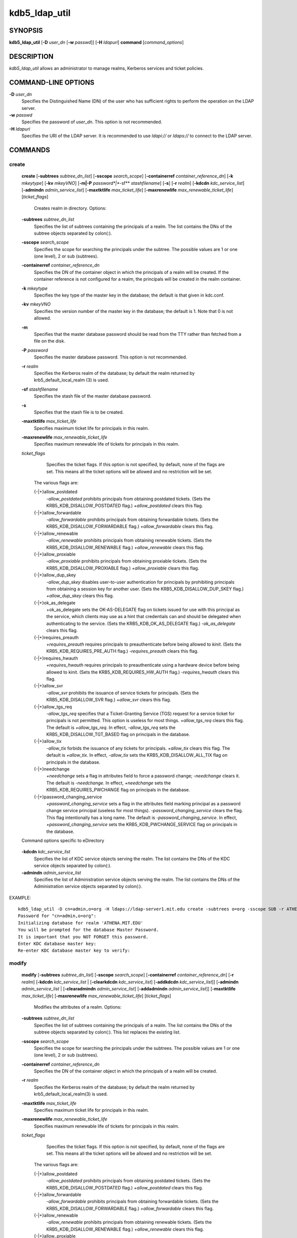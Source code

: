 .. _kdb5_ldap_util(8):

kdb5_ldap_util 
==================================================

SYNOPSIS
-----------------------

.. _kdb5_ldap_util_synopsis:
       
**kdb5_ldap_util** [**-D** *user_dn* [**-w** *passwd*]] [**-H** *ldapuri*] **command** [*command_options*]

.. _kdb5_ldap_util_synopsis_end:

DESCRIPTION
-----------------------
       
*kdb5_ldap_util* allows an administrator to manage realms, Kerberos services and ticket policies.

COMMAND-LINE OPTIONS
-----------------------
       
.. _kdb5_ldap_util_options:

**-D** *user_dn*
      Specifies the Distinguished Name (DN) of the user who has sufficient rights to perform the operation on the LDAP server.

**-w** *passwd*
      Specifies the password of *user_dn*.  This option is not recommended.

**-H** *ldapuri*
      Specifies the URI of the LDAP server.  It is recommended to use *ldapi://* or *ldaps://* to connect to the LDAP server.

.. _kdb5_ldap_util_options_end:


COMMANDS
-----------------------
       
create
~~~~~~~~~~~~~~~~~~~

.. _kdb5_ldap_util_create:

   **create**  
   [**-subtrees** *subtree_dn_list*]  
   [**-sscope** *search_scope*]  
   [**-containerref** *container_reference_dn*]  
   [**-k** *mkeytype*]
   [**-kv** *mkeyVNO*]
   [**-m|-P** *password*|**-sf** *stashfilename*]
   [**-s**]
   [**-r** *realm*]
   [**-kdcdn** *kdc_service_list*]
   [**-admindn** *admin_service_list*]
   [**-maxtktlife** *max_ticket_life*]
   [**-maxrenewlife** *max_renewable_ticket_life*]
   [*ticket_flags*]
             
       Creates realm in directory. Options:

   **-subtrees** *subtree_dn_list*
              Specifies the list of subtrees containing the principals of a realm.   
              The list contains the DNs of the subtree objects separated by colon(\:).

   **-sscope** *search_scope*
              Specifies the scope for searching the principals under the subtree.  
              The possible values are 1 or one (one level), 2 or sub (subtrees).

   **-containerref** *container_reference_dn*
              Specifies the DN of the container object in which the principals of a realm will be created.  
              If the container reference is not configured  for  a  realm, the principals will be created in the realm container.

   **-k** *mkeytype*
              Specifies the key type of the master key in the database; the default is that given in kdc.conf.

   **-kv** *mkeyVNO*
              Specifies the version number of the master key in the database; the default is 1. Note that 0 is not allowed.

   **-m**     
              Specifies that the master database password should be read from the TTY rather than fetched from a file on the disk.

   **-P** *password*
              Specifies the master database password. This option is not recommended.

   **-r** *realm* 
               Specifies the Kerberos realm of the database; by default the realm returned by krb5_default_local_realm (3) is used.

   **-sf** *stashfilename*
              Specifies the stash file of the master database password.

   **-s**
              Specifies that the stash file is to be created.

   **-maxtktlife** *max_ticket_life*
              Specifies maximum ticket life for principals in this realm.

   **-maxrenewlife** *max_renewable_ticket_life*
              Specifies maximum renewable life of tickets for principals in this realm.

   *ticket_flags*
              Specifies  the ticket flags. 
              If this option is not specified, by default, none of the flags are set. 
              This means all the ticket options will be allowed and no restriction will be set.

       The various flags are:

       {-\|+}allow_postdated
                  *-allow_postdated* prohibits principals from obtaining postdated tickets.  
                  (Sets the KRB5_KDB_DISALLOW_POSTDATED flag.)  *+allow_postdated* clears this flag.

       {-\|+}allow_forwardable
                  *-allow_forwardable* prohibits principals from obtaining forwardable tickets.  
                  (Sets the  KRB5_KDB_DISALLOW_FORWARDABLE  flag.)   
                  *+allow_forwardable*  clears this flag.

       {-\|+}allow_renewable
                  *-allow_renewable* prohibits principals from obtaining renewable tickets. 
                  (Sets the KRB5_KDB_DISALLOW_RENEWABLE flag.)  
                  *+allow_renewable* clears this flag.

       {-\|+}allow_proxiable
                  *-allow_proxiable* prohibits principals from obtaining proxiable tickets.  
                  (Sets the KRB5_KDB_DISALLOW_PROXIABLE flag.)  
                  *+allow_proxiable* clears this flag.

       {-\|+}allow_dup_skey
                  *-allow_dup_skey*  disables  user-to-user  authentication  for principals by prohibiting principals 
                  from obtaining a session key for another user. 
                  (Sets the KRB5_KDB_DISALLOW_DUP_SKEY flag.)  
                  *+allow_dup_skey* clears this flag.

       {-\|+}ok_as_delegate
                  +ok_as_delegate sets the OK-AS-DELEGATE flag on tickets issued for use with this principal as the service,
                  which clients may use as a hint that credentials can and should be delegated when authenticating to the service.
                  (Sets the KRB5_KDB_OK_AS_DELEGATE flag.) 
                  *-ok_as_delegate* clears this flag.

       {-\|+}requires_preauth
                  *+requires_preauth* requires principals to preauthenticate before being allowed to *kinit*.  
                  (Sets the  KRB5_KDB_REQUIRES_PRE_AUTH  flag.)  
                  *-requires_preauth* clears this flag.

       {-\|+}requires_hwauth
                  *+requires_hwauth* requires principals to preauthenticate using a hardware device before being allowed to kinit.  
                  (Sets the KRB5_KDB_REQUIRES_HW_AUTH flag.)
                  *-requires_hwauth* clears this flag.

       {-\|+}allow_svr
                  *-allow_svr* prohibits the issuance of service tickets for principals.  (Sets the KRB5_KDB_DISALLOW_SVR flag.)  
                  *+allow_svr* clears this flag.

       {-\|+}allow_tgs_req
                  *-allow_tgs_req* specifies that a Ticket-Granting Service (TGS) request for a service ticket for principals is not permitted.  
                  This option  is  useless  for most  things.   
                  *+allow_tgs_req*  clears  this flag.  The default is *+allow_tgs_req*.  
                  In effect, *-allow_tgs_req* sets the KRB5_KDB_DISALLOW_TGT_BASED flag on principals in the database.

       {-\|+}allow_tix
                  *-allow_tix* forbids the issuance of any tickets for principals.  *+allow_tix* clears this flag.  
                  The default is *+allow_tix*.  
                  In effect, *-allow_tix*  sets  the KRB5_KDB_DISALLOW_ALL_TIX flag on principals in the database.

       {-\|+}needchange
                  *+needchange*  sets  a  flag in attributes field to force a password change; *-needchange* clears it. 
                  The default is *-needchange*.  
                  In effect, *+needchange* sets the KRB5_KDB_REQUIRES_PWCHANGE flag on principals in the database.

       {-\|+}password_changing_service
                  *+password_changing_service* sets a flag in the attributes field marking principal as a password change service principal
                  (useless for most things).  
                  *-password_changing_service*  clears  the  flag. This flag intentionally has a long name. 
                  The default is *-password_changing_service*.  
                  In effect, *+password_changing_service* sets the KRB5_KDB_PWCHANGE_SERVICE flag on principals in the database.

   Command options specific to eDirectory

.. _kdb5_ldap_util_create_edir:

   **-kdcdn** *kdc_service_list*
       Specifies the list of KDC service objects serving the realm. 
       The list contains the DNs of the KDC service objects separated by colon(\:).

   **-admindn** *admin_service_list*
       Specifies the list of Administration service objects serving the realm. 
       The list contains the DNs of  the  Administration  service  objects  separated  by colon(\:).

.. _kdb5_ldap_util_create_edir_end:

EXAMPLE::

       kdb5_ldap_util -D cn=admin,o=org -H ldaps://ldap-server1.mit.edu create -subtrees o=org -sscope SUB -r ATHENA.MIT.EDU
       Password for "cn=admin,o=org":
       Initializing database for realm 'ATHENA.MIT.EDU'
       You will be prompted for the database Master Password.
       It is important that you NOT FORGET this password.
       Enter KDC database master key:
       Re-enter KDC database master key to verify:


.. _kdb5_ldap_util_create_end:

modify
~~~~~~~~~~~~~~~~~~~

.. _kdb5_ldap_util_modify:


   **modify**  
   [**-subtrees** *subtree_dn_list*]
   [**-sscope** *search_scope*]
   [**-containerref** *container_reference_dn*]
   [**-r** *realm*]
   [**-kdcdn** *kdc_service_list* | [**-clearkdcdn** *kdc_service_list*] [**-addkdcdn** *kdc_service_list*]]
   [**-admindn** *admin_service_list* | [**-clearadmindn** *admin_service_list*] [**-addadmindn** *admin_service_list*]]
   [**-maxtktlife** *max_ticket_life*]
   [**-maxrenewlife** *max_renewable_ticket_life*] 
   [*ticket_flags*]

       Modifies the attributes of a realm. Options:

   **-subtrees** *subtree_dn_list*
              Specifies  the  list  of subtrees containing the principals of a realm.  
              The list contains the DNs of the subtree objects separated by colon(\:). This list replaces the existing list.

   **-sscope** *search_scope*
              Specifies the scope for searching the principals under the subtrees.  
              The possible values are 1 or one (one level), 2 or sub (subtrees).

   **-containerref** *container_reference_dn*
              Specifies the DN of the container object in which the principals of a realm will be created.
 
   **-r** *realm*
              Specifies the Kerberos realm of the database; by default the realm returned by krb5_default_local_realm(3) is used.

   **-maxtktlife** *max_ticket_life*
              Specifies maximum ticket life for principals in this realm.

   **-maxrenewlife** *max_renewable_ticket_life*
              Specifies maximum renewable life of tickets for principals in this realm.

   *ticket_flags*
              Specifies the ticket flags. If this option is not specified, by default, none of the flags are set.
              This means all the ticket options will be allowed  and no restriction will be set.

       The various flags are:

       {-\|+}allow_postdated
                  *-allow_postdated* prohibits principals from obtaining postdated tickets.  (Sets the KRB5_KDB_DISALLOW_POSTDATED flag.)  
                  *+allow_postdated* clears this flag.

       {-\|+}allow_forwardable
                  *-allow_forwardable*  prohibits  principals  from  obtaining forwardable tickets.  
                  (Sets the KRB5_KDB_DISALLOW_FORWARDABLE flag.)  
                  *+allow_forwardable* clears this flag.

       {-\|+}allow_renewable
                  *-allow_renewable* prohibits principals from obtaining renewable tickets. (Sets the KRB5_KDB_DISALLOW_RENEWABLE flag.)  
                  *+allow_renewable* clears this flag.

       {-\|+}allow_proxiable
                  *-allow_proxiable* prohibits principals from obtaining proxiable tickets.  (Sets the KRB5_KDB_DISALLOW_PROXIABLE flag.)  
                  *+allow_proxiable* clears this flag.

       {-\|+}allow_dup_skey
                  *-allow_dup_skey* Disables user-to-user authentication for principals by prohibiting principals from 
                  obtaining a session key for  another  user.  
                  (Sets  the KRB5_KDB_DISALLOW_DUP_SKEY flag.)  
                  *+allow_dup_skey* clears this flag.

       {-\|+}requires_preauth
                  *+requires_preauth*  requires  principals  to preauthenticate before being allowed to kinit.
                  (Sets the KRB5_KDB_REQUIRES_PRE_AUTH flag.)  *-requires_preauth* clears this flag.

       {-\|+}requires_hwauth
                  *+requires_hwauth* requires principals to preauthenticate using a hardware device before being allowed to kinit.  
                  (Sets the KRB5_KDB_REQUIRES_HW_AUTH flag.)
                  *-requires_hwauth* clears this flag.

       {-\|+}allow_svr
                  *-allow_svr* prohibits the issuance of service tickets for principals.  (Sets the KRB5_KDB_DISALLOW_SVR flag.) *+allow_svr* clears this flag.

       {-\|+}allow_tgs_req
                  *-allow_tgs_req*  specifies  that  a Ticket-Granting Service (TGS) request for a service ticket for principals is not permitted.  
                  This option is useless for most things.  
                  *+allow_tgs_req* clears this flag.  
                  The default is *+allow_tgs_req*.  In effect, *-allow_tgs_req* sets  the  KRB5_KDB_DISALLOW_TGT_BASED  flag  on principals in the database.

       {-\|+}allow_tix
                  *-allow_tix*  forbids  the issuance of any tickets for principals.  
                  *+allow_tix* clears this flag.  The default is *+allow_tix*.  
                  In effect, *-allow_tix* sets the KRB5_KDB_DISALLOW_ALL_TIX flag on principals in the database.

       {-\|+}needchange
                  *+needchange* sets a flag in attributes field to force a password change; 
                  *-needchange* clears it. The default is *-needchange*.  
                  In  effect,  *+needchange*  sets the KRB5_KDB_REQUIRES_PWCHANGE flag on principals in the database.

       {-\|+}password_changing_service
                  *+password_changing_service* sets a flag in the attributes field marking principal as a password change service principal
                  (useless for most things).  *-password_changing_service* clears the flag. This flag intentionally has a long name. 
                  The default is *-password_changing_service*.   
                  In  effect,  *+password_changing_service* sets the KRB5_KDB_PWCHANGE_SERVICE flag on principals in the database.

   Command options specific to eDirectory

.. _kdb5_ldap_util_modify_edir:

   **-kdcdn** *kdc_service_list*
              Specifies  the  list  of  KDC  service objects serving the realm. 
              The list contains the DNs of the KDC service objects separated by a colon (\:). 
              This list replaces the existing list.

   **-clearkdcdn** *kdc_service_list*
              Specifies the list of KDC service objects that need to be removed from the existing list. 
              The list contains the DNs of the KDC service  objects  separated by a colon (\:).

   **-addkdcdn** *kdc_service_list*
              Specifies  the list of KDC service objects that need to be added to the existing list. 
              The list contains the DNs of the KDC service objects separated by a colon (\:).

   **-admindn** *admin_service_list*
              Specifies the list of Administration service objects serving the realm. 
              The list contains the DNs of the Administration service  objects  separated  by  a colon (\:). 
              This list replaces the existing list.

   **-clearadmindn** *admin_service_list*
              Specifies  the list of Administration service objects that need to be removed from the existing list. 
              The list contains the DNs of the Administration service objects separated by a colon (\:).

   **-addadmindn** *admin_service_list*
              Specifies the list of Administration service objects that need to be added to the existing list. 
              The list contains the DNs of the  Administration  service objects separated by a colon (:).

.. _kdb5_ldap_util_modify_edir_end:

EXAMPLE::

       shell% kdb5_ldap_util -D cn=admin,o=org -H ldaps://ldap-server1.mit.edu modify +requires_preauth -r ATHENA.MIT.EDU
       Password for "cn=admin,o=org":
       shell% 

.. _kdb5_ldap_util_modify_end:

view
~~~~~~~~~~~~~~~~~~~

.. _kdb5_ldap_util_view:

   **view** [**-r** *realm*]
       Displays the attributes of a realm.  Options:

   **-r** *realm*
              Specifies the Kerberos realm of the database; by default the realm returned by krb5_default_local_realm(3) is used.

EXAMPLE::

       kdb5_ldap_util -D cn=admin,o=org -H ldaps://ldap-server1.mit.edu view -r ATHENA.MIT.EDU
       Password for "cn=admin,o=org":
       Realm Name: ATHENA.MIT.EDU
       Subtree: ou=users,o=org
       Subtree: ou=servers,o=org
       SearchScope: ONE
       Maximum ticket life: 0 days 01:00:00
       Maximum renewable life: 0 days 10:00:00
       Ticket flags: DISALLOW_FORWARDABLE REQUIRES_PWCHANGE

.. _kdb5_ldap_util_view_end:

destroy
~~~~~~~~~~~~~~~~~~~

.. _kdb5_ldap_util_destroy:

   **destroy** [**-f**] [**-r** *realm*]
       Destroys an existing realm. Options:

   **-f**
              If specified, will not prompt the user for confirmation.

   **-r** *realm*
              Specifies the Kerberos realm of the database; by default the realm returned by krb5_default_local_realm(3) is used.

EXAMPLE::

       shell% kdb5_ldap_util -D cn=admin,o=org -H ldaps://ldap-server1.mit.edu destroy -r ATHENA.MIT.EDU
       Password for "cn=admin,o=org":
       Deleting KDC database of 'ATHENA.MIT.EDU', are you sure?
       (type 'yes' to confirm)? yes
       OK, deleting database of 'ATHENA.MIT.EDU'...
       shell% 

.. _kdb5_ldap_util_destroy_end:

list
~~~~~~~~~~~~~~~~~~~

.. _kdb5_ldap_util_list:

   **list**
       Lists the name of realms.

EXAMPLE::

       shell% kdb5_ldap_util -D cn=admin,o=org -H ldaps://ldap-server1.mit.edu list
       Password for "cn=admin,o=org":
       ATHENA.MIT.EDU
       OPENLDAP.MIT.EDU
       MEDIA-LAB.MIT.EDU
       shell% 

.. _kdb5_ldap_util_list_end:


stashsrvpw
~~~~~~~~~~~~~~~~~~~

.. _kdb5_ldap_util_stashsrvpw:

   **stashsrvpw** [**-f** *filename*] *servicedn*
       Allows  an  administrator to store the password for service object in a file so that KDC and Administration server 
       can use it to authenticate to the LDAP server.  Options:

   **-f** *filename*
           Specifies the complete path of the service password file. By default, */usr/local/var/service_passwd* is used.

   *servicedn*
           Specifies Distinguished Name (DN) of the service object whose password is to be stored in file.

EXAMPLE::

       kdb5_ldap_util stashsrvpw -f /home/andrew/conf_keyfile cn=service-kdc,o=org
       Password for "cn=service-kdc,o=org":
       Re-enter password for "cn=service-kdc,o=org":

.. _kdb5_ldap_util_stashsrvpw_end:

create_policy
~~~~~~~~~~~~~~~~~~~

.. _kdb5_ldap_util_create_policy:

   **create_policy** [**-r** *realm*] [**-maxtktlife** *max_ticket_life*] [**-maxrenewlife** *max_renewable_ticket_life*] [*ticket_flags*] *policy_name*
       Creates a ticket policy in directory. Options:

   **-r** *realm*
       Specifies the Kerberos realm of the database; by default the realm returned by krb5_default_local_realm(3) is used.

   **-maxtktlife** *max_ticket_life*
       Specifies maximum ticket life for principals.

   **-maxrenewlife** *max_renewable_ticket_life*
       Specifies maximum renewable life of tickets for principals.

   *ticket_flags*
       Specifies the ticket flags. If this option is not specified, by default, none of the flags are set. 
       This means all the ticket options will be allowed  and no restriction will be set.

       The various flags are:

       {-\|+}allow_postdated
           *-allow_postdated* prohibits principals from obtaining postdated tickets.  
           (Sets the KRB5_KDB_DISALLOW_POSTDATED flag.)  *+allow_postdated* clears this flag.

       {-\|+}allow_forwardable
           *-allow_forwardable*  prohibits  principals  from  obtaining forwardable tickets.  
           (Sets the KRB5_KDB_DISALLOW_FORWARDABLE flag.)  *+allow_forwardable* clears this flag.

       {-\|+}allow_renewable
           *-allow_renewable* prohibits principals from obtaining renewable tickets. 
           (Sets the KRB5_KDB_DISALLOW_RENEWABLE flag.)  *+allow_renewable* clears this flag.

       {-\|+}allow_proxiable
           *-allow_proxiable* prohibits principals from obtaining proxiable tickets.   
           (Sets the KRB5_KDB_DISALLOW_PROXIABLE flag.)  *+allow_proxiable* clears this flag.

       {-\|+}allow_dup_skey
           *-allow_dup_skey* disables user-to-user authentication for principals by prohibiting principals 
           from obtaining a session key for  another  user.  
           (Sets  the KRB5_KDB_DISALLOW_DUP_SKEY flag.)  *+allow_dup_skey* clears this flag.

       {-\|+}requires_preauth
           *+requires_preauth*  requires  principals  to preauthenticate before being allowed to kinit.  
           (Sets the KRB5_KDB_REQUIRES_PRE_AUTH flag.)  *-requires_preauth* clears this flag.

       {-\|+}requires_hwauth
           *+requires_hwauth* requires principals to preauthenticate using a hardware device before being allowed to *kinit*. 
           (Sets the KRB5_KDB_REQUIRES_HW_AUTH flag.)
           *-requires_hwauth* clears this flag.

       {-\|+}allow_svr
           *-allow_svr* prohibits the issuance of service tickets for principals.  
           (Sets the KRB5_KDB_DISALLOW_SVR flag.)  *+allow_svr* clears this flag.

       {-\|+}allow_tgs_req
           *-allow_tgs_req*  specifies  that  a Ticket-Granting Service (TGS) request i
           for a service ticket for principals is not permitted.  
           This option is useless for most things.  
           *+allow_tgs_req* clears this flag.  The default is *+allow_tgs_req*.  
           In effect, *-allow_tgs_req sets*  the  KRB5_KDB_DISALLOW_TGT_BASED  flag  on principals in the database.

       {-\|+}allow_tix
           *-allow_tix*  forbids  the issuance of any tickets for principals.  
           *+allow_tix* clears this flag.  
           The default is *+allow_tix*.  In effect, *-allow_tix sets* the KRB5_KDB_DISALLOW_ALL_TIX flag on principals in the database.

       {-\|+}needchange
           *+needchange* sets a flag in attributes field to force a password change; 
           *-needchange* clears it. The default is *-needchange*.  
           In  effect,  *+needchange*  sets the KRB5_KDB_REQUIRES_PWCHANGE flag on principals in the database.

       {-\|+}password_changing_service
           *+password_changing_service* sets a flag in the attributes field marking principal as a password change service principal
           (useless for most things).  
           *-password_changing_service* clears the flag. 
           This flag intentionally has a long name. The default is -password_changing_service.   
           In  effect,  *+password_changing_service* sets the KRB5_KDB_PWCHANGE_SERVICE flag on principals in the database.

   *policy_name*
       Specifies the name of the ticket policy.

EXAMPLE::

       kdb5_ldap_util  -D  cn=admin,o=org -H ldaps://ldap-server1.mit.edu create_policy -r ATHENA.MIT.EDU -maxtktlife "1 day" -maxrenewlife "1 week" -allow_postdated +needchange -allow_forwardable tktpolicy
       Password for "cn=admin,o=org":

.. _kdb5_ldap_util_create_policy_end:

modify_policy
~~~~~~~~~~~~~~~~~~~

.. _kdb5_ldap_util_modify_policy:


   **modify_policy** 
   [**-r** *realm*] 
   [**-maxtktlife** *max_ticket_life*] 
   [**-maxrenewlife** *max_renewable_ticket_life*] 
   [*ticket_flags*] 
   *policy_name*
       
       Modifies the attributes of a ticket policy. Options are same as create_policy.

   **-r** *realm*
       Specifies the Kerberos realm of the database; by default the realm returned by krb5_default_local_realm(3) is used.

EXAMPLE::

       kdb5_ldap_util -D cn=admin,o=org -H ldaps://ldap-server1.mit.edu modify_policy  -r  ATHENA.MIT.EDU  -maxtktlife  "60  minutes"  -maxrenewlife  "10  hours" +allow_postdated -requires_preauth tktpolicy
       Password for "cn=admin,o=org":

.. _kdb5_ldap_util_modify_policy_end:

view_policy
~~~~~~~~~~~~~~~~~~~

.. _kdb5_ldap_util_view_policy:

   **view_policy** [**-r** *realm*] *policy_name*
       Displays the attributes of a ticket policy. Options:

   *policy_name*
       Specifies the name of the ticket policy.

EXAMPLE::

       kdb5_ldap_util -D cn=admin,o=org -H ldaps://ldap-server1.mit.edu view_policy -r ATHENA.MIT.EDU tktpolicy
       Password for "cn=admin,o=org":
       Ticket policy: tktpolicy
       Maximum ticket life: 0 days 01:00:00
       Maximum renewable life: 0 days 10:00:00
       Ticket flags: DISALLOW_FORWARDABLE REQUIRES_PWCHANGE

.. _kdb5_ldap_util_view_policy_end:

destroy_policy
~~~~~~~~~~~~~~~~~~~

.. _kdb5_ldap_util_destroy_policy:

   **destroy_policy** 
   [**-r** *realm*] 
   [**-force**] 
   *policy_name*
       
       Destroys an existing ticket policy. Options:

   **-r** *realm*
       Specifies the Kerberos realm of the database; by default the realm returned by krb5_default_local_realm(3) is used.

   **-force** 
       Forces  the  deletion  of the policy object. If not specified, will be prompted for confirmation while deleting the policy. 
       Enter yes to confirm the deletion.

   *policy_name*
       Specifies the name of the ticket policy.

EXAMPLE::

       kdb5_ldap_util -D cn=admin,o=org -H ldaps://ldap-server1.mit.edu destroy_policy -r ATHENA.MIT.EDU tktpolicy
       Password for "cn=admin,o=org":
       This will delete the policy object 'tktpolicy', are you sure?
       (type 'yes' to confirm)? yes
       ** policy object 'tktpolicy' deleted.

.. _kdb5_ldap_util_destroy_policy_end:

list_policy
~~~~~~~~~~~~~~~~~~~

.. _kdb5_ldap_util_list_policy:

   **list_policy** [**-r** *realm*]
       Lists the ticket policies in realm if specified or in the default realm.  Options:

   **-r** *realm*
       Specifies the Kerberos realm of the database; by default the realm returned by krb5_default_local_realm(3) is used.

EXAMPLE::

       kdb5_ldap_util -D cn=admin,o=org -H ldaps://ldap-server1.mit.edu list_policy -r ATHENA.MIT.EDU
       Password for "cn=admin,o=org":
       tktpolicy
       tmppolicy
       userpolicy

.. _kdb5_ldap_util_list_policy_end:


Commands specific to eDirectory
--------------------------------

setsrvpw
~~~~~~~~~~~~~~~~~~
.. _kdb5_ldap_util_setsrvpw:

   **setsrvpw** 
   [**-randpw\|-fileonly**] 
   [**-f** *filename*] 
   *service_dn*
       
       Allows an administrator to set password for service objects such as KDC and Administration server in eDirectory and store them in a file.  
       The  *-fileonly*  option stores the password in a file and not in the eDirectory object. Options:

   **-randpw**
       Generates  and  sets a random password. 
       This options can be specified to store the password both in eDirectory and a file. 
       The *-fileonly* option can not be used if *-randpw* option is already specified.

   **-fileonly**
       Stores the password only in a file and not in eDirectory. 
       The *-randpw* option can not be used when *-fileonly* options is specified.

   **-f** *filename*
       Specifies complete path of the service password file. By default, */usr/local/var/service_passwd* is used.

   *service_dn*
       Specifies Distinguished Name (DN) of the service object whose password is to be set.

EXAMPLE::

       kdb5_ldap_util setsrvpw -D cn=admin,o=org setsrvpw -fileonly -f /home/andrew/conf_keyfile cn=service-kdc,o=org
       Password for "cn=admin,o=org":
       Password for "cn=service-kdc,o=org":
       Re-enter password for "cn=service-kdc,o=org":

.. _kdb5_ldap_util_setsrvpw_end:

create_service
~~~~~~~~~~~~~~~~~~~

.. _kdb5_ldap_util_create_service:

   **create_service** 
   {**-kdc\|-admin\|-pwd**} 
   [**-servicehost** *service_host_list*] 
   [**-realm** *realm_list*] 
   [**-randpw\|-fileonly**] 
   [**-f** *filename*] *service_dn*
       
       Creates a service in directory and assigns appropriate rights. Options:

   **-kdc**
       Specifies the service is a KDC service

   **-admin**
       Specifies the service is a Administration service

   **-pwd**                                                   
       Specifies the Password service

   **-servicehost** *service_host_list*
       Specifies the list of entries separated by a colon (\:). 
       Each entry consists of the hostname or IP address of the server  hosting  the  service,  
       transport protocol, and the port number of the service separated by a pound sign (#).  
       For example, server1#tcp#88:server2#udp#89.

   **-realm** *realm_list*
       Specifies the list of realms that are to be associated with this service. 
       The list contains the name of the realms separated by a colon (\:).

   **-randpw**
       Generates and sets a random password. This option is used to set the random password for 
       the service object in directory and also to store it in the file.
       The *-fileonly* option can not be used if *-randpw* option is specified.

   **-fileonly**
       Stores the password only in a file and not in eDirectory.
       The *-randpw* option can not be used when *-fileonly* option is specified.

   **-f** *filename*
       Specifies the complete path of the file where the service object password is stashed.

   *service_dn*
       Specifies Distinguished Name (DN) of the Kerberos service to be created.

EXAMPLE::

       shell% kdb5_ldap_util -D cn=admin,o=org create_service -kdc -randpw -f /home/andrew/conf_keyfile cn=service-kdc,o=org
       Password for "cn=admin,o=org":
       File does not exist. Creating the file /home/andrew/conf_keyfile...
       shell% 

.. _kdb5_ldap_util_create_service_end:

modify_service
~~~~~~~~~~~~~~~~~~~

.. _kdb5_ldap_util_modify_service:


   **modify_service**   
   [**-servicehost** *service_host_list*  |   [**-clearservicehost** *service_host_list*]   [**-addservicehost** *service_host_list*]]
   [**-realm** *realm_list*   |    [**-clearrealm** *realm_list*] [**-addrealm** *realm_list*]] 
   *service_dn*
       
       Modifies the attributes of a service and assigns appropriate rights. Options:

   **-servicehost** *service_host_list*
       Specifies the list of entries separated by a colon (\:). 
       Each entry consists of a host name or IP Address of the Server hosting the service, transport protocol, 
       and port number of the service separated by a pound sign (#).  For example::

            server1#tcp#88:server2#udp#89

   **-clearservicehost** *service_host_list*
       Specifies the list of servicehost entries to be removed from the existing list separated by colon (\:). 
       Each entry consists of a host name or IP Address of
       the server hosting the service, transport protocol, and port number of the service separated by a pound sign (#).

   **-addservicehost** *service_host_list*
       Specifies the list of servicehost entries to be added to the existing list separated by colon (\:). 
       Each entry consists of a host name or IP Address of the
       server hosting the service, transport protocol, and port number of the service separated by a pound sign (#).

   **-realm** *realm_list*
       Specifies the list of realms that are to be associated with this service. 
       The list contains the name of the realms separated by a  colon  (\:).  
       This  list replaces the existing list.

   **-clearrealm** *realm_list*
       Specifies the list of realms to be removed from the existing list. 
       The list contains the name of the realms separated by a colon (\:).

   **-addrealm** *realm_list*
       Specifies the list of realms to be added to the existing list. 
       The list contains the name of the realms separated by a colon (\:).

   *service_dn*
       Specifies Distinguished Name (DN) of the Kerberos service to be modified.

EXAMPLE::

       shell% kdb5_ldap_util -D cn=admin,o=org modify_service -realm ATHENA.MIT.EDU cn=service-kdc,o=org
       Password for "cn=admin,o=org":
       Changing rights for the service object. Please wait ... done
       shell% 

.. _kdb5_ldap_util_modify_service_end:

view_service
~~~~~~~~~~~~~~~~~~~

.. _kdb5_ldap_util_view_service:

   **view_service** *service_dn*
       Displays the attributes of a service.  Options:

   *service_dn*
       Specifies Distinguished Name (DN) of the Kerberos service to be viewed.

EXAMPLE::

       shell% kdb5_ldap_util -D cn=admin,o=org view_service cn=service-kdc,o=org
       Password for "cn=admin,o=org":
       Service dn: cn=service-kdc,o=org
       Service type: kdc
       Service host list:
       Realm DN list: cn=ATHENA.MIT.EDU,cn=Kerberos,cn=Security
       shell% 

.. _kdb5_ldap_util_view_service_end:

destroy_service
~~~~~~~~~~~~~~~~~~~

.. _kdb5_ldap_util_destroy_service:

   **destroy_service** [**-force**] [**-f** *stashfilename*] *service_dn*
       Destroys an existing service. Options:

   **-force**
       If specified, will not prompt for user's confirmation, instead will force destruction of the service.

   **-f** *stashfilename*
       Specifies the complete path of the service password file from where the entry corresponding 
       to the service_dn needs to be removed.

   *service_dn*
       Specifies Distinguished Name (DN) of the Kerberos service to be destroyed.

EXAMPLE::

       shell% kdb5_ldap_util -D cn=admin,o=org destroy_service cn=service-kdc,o=org
       Password for "cn=admin,o=org":
       This will delete the service object 'cn=service-kdc,o=org', are you sure?
       (type 'yes' to confirm)? yes
       ** service object 'cn=service-kdc,o=org' deleted.
       shell% 

.. _kdb5_ldap_util_destroy_service_end:

list_service
~~~~~~~~~~~~~~~~~~~

.. _kdb5_ldap_util_list_service:

   **list_service** [**-basedn** *base_dn*]
       Lists the name of services under a given base in directory. Options:

   **-basedn** *base_dn*
       Specifies the base DN for searching the service objects, limiting the search to a particular subtree. 
       If this option is not provided, LDAP Server specific search base will be used.  
       For eg, in the case of OpenLDAP, value of defaultsearchbase from *slapd.conf* file will be used, 
       where as in the case of  eDirectory, the default value for the base DN is Root.

EXAMPLE::

       shell% kdb5_ldap_util -D cn=admin,o=org list_service
       Password for "cn=admin,o=org":
       cn=service-kdc,o=org
       cn=service-adm,o=org
       cn=service-pwd,o=org
       shell% 

.. _kdb5_ldap_util_list_service_end:


SEE ALSO
-----------------------
       
kadmin(8)

